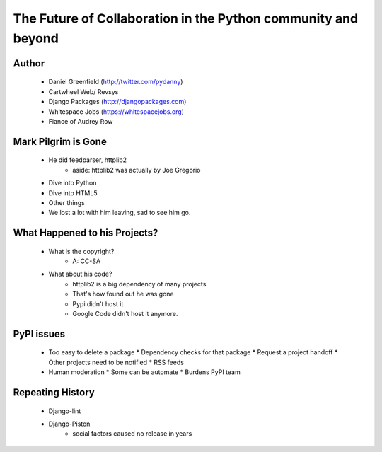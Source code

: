 ==============================================================
The Future of Collaboration in the Python community and beyond
==============================================================

Author
-------
  * Daniel Greenfield (http://twitter.com/pydanny)
  * Cartwheel Web/ Revsys
  * Django Packages (http://djangopackages.com)
  * Whitespace Jobs (https://whitespacejobs.org)
  * Fiance of Audrey Row

Mark Pilgrim is Gone
--------------------
  * He did feedparser, httplib2
     * aside: httplib2 was actually by Joe Gregorio
  * Dive into Python
  * Dive into HTML5
  * Other things
  * We lost a lot with him leaving, sad to see him go.

What Happened to his Projects?
------------------------------
  * What is the copyright?
     * A: CC-SA
  * What about his code? 
     * httplib2 is a big dependency of many projects
     * That's how found out he was gone
     * Pypi didn't host it
     * Google Code didn't host it anymore.

PyPI issues
------------
  * Too easy to delete a package
    * Dependency checks for that package
    * Request a project handoff
    * Other projects need to be notified
    * RSS feeds
  * Human moderation
    * Some can be automate
    * Burdens PyPI team

Repeating History
-----------------
  * Django-lint
  * Django-Piston
     * social factors caused no release in years
